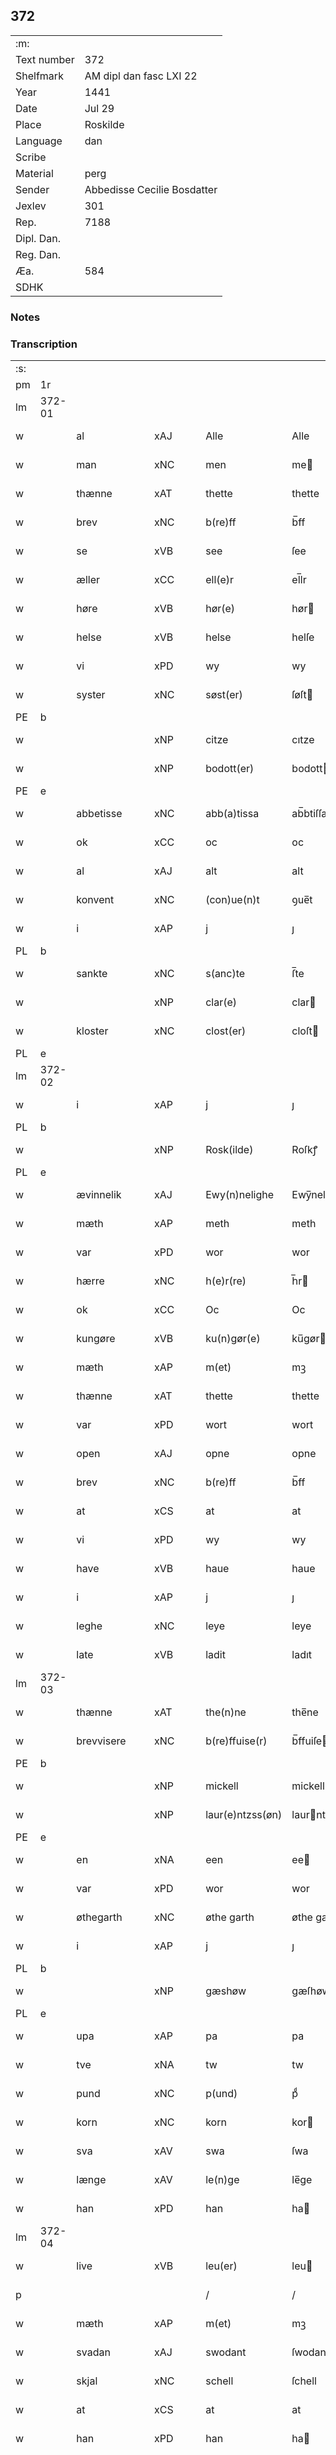 ** 372
| :m:         |                             |
| Text number | 372                         |
| Shelfmark   | AM dipl dan fasc LXI 22     |
| Year        | 1441                        |
| Date        | Jul 29                      |
| Place       | Roskilde                    |
| Language    | dan                         |
| Scribe      |                             |
| Material    | perg                        |
| Sender      | Abbedisse Cecilie Bosdatter |
| Jexlev      | 301                         |
| Rep.        | 7188                        |
| Dipl. Dan.  |                             |
| Reg. Dan.   |                             |
| Æa.         | 584                         |
| SDHK        |                             |

*** Notes


*** Transcription
| :s: |        |             |     |   |   |                  |             |   |   |   |   |     |   |   |    |        |
| pm  | 1r     |             |     |   |   |                  |             |   |   |   |   |     |   |   |    |        |
| lm  | 372-01 |             |     |   |   |                  |             |   |   |   |   |     |   |   |    |        |
| w   |        | al          | xAJ |   |   | Alle             | Alle        |   |   |   |   | dan |   |   |    | 372-01 |
| w   |        | man         | xNC |   |   | men              | me         |   |   |   |   | dan |   |   |    | 372-01 |
| w   |        | thænne      | xAT |   |   | thette           | thette      |   |   |   |   | dan |   |   |    | 372-01 |
| w   |        | brev        | xNC |   |   | b(re)ff          | b̅ff         |   |   |   |   | dan |   |   |    | 372-01 |
| w   |        | se          | xVB |   |   | see              | ſee         |   |   |   |   | dan |   |   |    | 372-01 |
| w   |        | æller       | xCC |   |   | ell(e)r          | el̅lr        |   |   |   |   | dan |   |   |    | 372-01 |
| w   |        | høre        | xVB |   |   | hør(e)           | hør        |   |   |   |   | dan |   |   |    | 372-01 |
| w   |        | helse       | xVB |   |   | helse            | helſe       |   |   |   |   | dan |   |   |    | 372-01 |
| w   |        | vi          | xPD |   |   | wy               | wy          |   |   |   |   | dan |   |   |    | 372-01 |
| w   |        | syster      | xNC |   |   | søst(er)         | ſøſt       |   |   |   |   | dan |   |   |    | 372-01 |
| PE  | b      |             |     |   |   |                  |             |   |   |   |   |     |   |   |    |        |
| w   |        |             | xNP |   |   | citze            | cıtze       |   |   |   |   | dan |   |   |    | 372-01 |
| w   |        |             | xNP |   |   | bodott(er)       | bodott     |   |   |   |   | dan |   |   |    | 372-01 |
| PE  | e      |             |     |   |   |                  |             |   |   |   |   |     |   |   |    |        |
| w   |        | abbetisse   | xNC |   |   | abb(a)tissa      | ab̅btiſſa    |   |   |   |   | lat |   |   |    | 372-01 |
| w   |        | ok          | xCC |   |   | oc               | oc          |   |   |   |   | dan |   |   |    | 372-01 |
| w   |        | al          | xAJ |   |   | alt              | alt         |   |   |   |   | dan |   |   |    | 372-01 |
| w   |        | konvent     | xNC |   |   | (con)ue(n)t      | ꝯue̅t        |   |   |   |   | dan |   |   |    | 372-01 |
| w   |        | i           | xAP |   |   | j                | ȷ           |   |   |   |   | dan |   |   |    | 372-01 |
| PL  | b      |             |     |   |   |                  |             |   |   |   |   |     |   |   |    |        |
| w   |        | sankte      | xNC |   |   | s(anc)te         | ſ̅te         |   |   |   |   | dan |   |   |    | 372-01 |
| w   |        |             | xNP |   |   | clar(e)          | clar       |   |   |   |   | dan |   |   |    | 372-01 |
| w   |        | kloster     | xNC |   |   | clost(er)        | cloſt      |   |   |   |   | dan |   |   |    | 372-01 |
| PL  | e      |             |     |   |   |                  |             |   |   |   |   |     |   |   |    |        |
| lm  | 372-02 |             |     |   |   |                  |             |   |   |   |   |     |   |   |    |        |
| w   |        | i           | xAP |   |   | j                | ȷ           |   |   |   |   | dan |   |   |    | 372-02 |
| PL  | b      |             |     |   |   |                  |             |   |   |   |   |     |   |   |    |        |
| w   |        |             | xNP |   |   | Rosk(ilde)       | Roſkꝭ       |   |   |   |   | dan |   |   |    | 372-02 |
| PL  | e      |             |     |   |   |                  |             |   |   |   |   |     |   |   |    |        |
| w   |        | ævinnelik   | xAJ |   |   | Ewy(n)nelighe    | Ewy̅nelıghe  |   |   |   |   | dan |   |   |    | 372-02 |
| w   |        | mæth        | xAP |   |   | meth             | meth        |   |   |   |   | dan |   |   |    | 372-02 |
| w   |        | var         | xPD |   |   | wor              | wor         |   |   |   |   | dan |   |   |    | 372-02 |
| w   |        | hærre       | xNC |   |   | h(e)r(re)        | h̅r         |   |   |   |   | dan |   |   |    | 372-02 |
| w   |        | ok          | xCC |   |   | Oc               | Oc          |   |   |   |   | dan |   |   |    | 372-02 |
| w   |        | kungøre     | xVB |   |   | ku(n)gør(e)      | ku̅gør      |   |   |   |   | dan |   |   |    | 372-02 |
| w   |        | mæth        | xAP |   |   | m(et)            | mꝫ          |   |   |   |   | dan |   |   |    | 372-02 |
| w   |        | thænne      | xAT |   |   | thette           | thette      |   |   |   |   | dan |   |   |    | 372-02 |
| w   |        | var         | xPD |   |   | wort             | wort        |   |   |   |   | dan |   |   |    | 372-02 |
| w   |        | open        | xAJ |   |   | opne             | opne        |   |   |   |   | dan |   |   |    | 372-02 |
| w   |        | brev        | xNC |   |   | b(re)ff          | b̅ff         |   |   |   |   | dan |   |   |    | 372-02 |
| w   |        | at          | xCS |   |   | at               | at          |   |   |   |   | dan |   |   |    | 372-02 |
| w   |        | vi          | xPD |   |   | wy               | wy          |   |   |   |   | dan |   |   |    | 372-02 |
| w   |        | have        | xVB |   |   | haue             | haue        |   |   |   |   | dan |   |   |    | 372-02 |
| w   |        | i           | xAP |   |   | j                | ȷ           |   |   |   |   | dan |   |   |    | 372-02 |
| w   |        | leghe       | xNC |   |   | leye             | leye        |   |   |   |   | dan |   |   |    | 372-02 |
| w   |        | late        | xVB |   |   | ladit            | ladıt       |   |   |   |   | dan |   |   |    | 372-02 |
| lm  | 372-03 |             |     |   |   |                  |             |   |   |   |   |     |   |   |    |        |
| w   |        | thænne      | xAT |   |   | the(n)ne         | the̅ne       |   |   |   |   | dan |   |   |    | 372-03 |
| w   |        | brevvisere  | xNC |   |   | b(re)ffuise(r)   | b̅ffuiſe    |   |   |   |   | dan |   |   |    | 372-03 |
| PE  | b      |             |     |   |   |                  |             |   |   |   |   |     |   |   |    |        |
| w   |        |             | xNP |   |   | mickell          | mickell     |   |   |   |   | dan |   |   |    | 372-03 |
| w   |        |             | xNP |   |   | laur(e)ntzss(øn) | laurntzſ  |   |   |   |   | dan |   |   |    | 372-03 |
| PE  | e      |             |     |   |   |                  |             |   |   |   |   |     |   |   |    |        |
| w   |        | en          | xNA |   |   | een              | ee         |   |   |   |   | dan |   |   |    | 372-03 |
| w   |        | var         | xPD |   |   | wor              | wor         |   |   |   |   | dan |   |   |    | 372-03 |
| w   |        | øthegarth   | xNC |   |   | øthe garth       | øthe garth  |   |   |   |   | dan |   |   |    | 372-03 |
| w   |        | i           | xAP |   |   | j                | ȷ           |   |   |   |   | dan |   |   |    | 372-03 |
| PL  | b      |             |     |   |   |                  |             |   |   |   |   |     |   |   |    |        |
| w   |        |             | xNP |   |   | gæshøw           | gæſhøw      |   |   |   |   | dan |   |   |    | 372-03 |
| PL  | e      |             |     |   |   |                  |             |   |   |   |   |     |   |   |    |        |
| w   |        | upa         | xAP |   |   | pa               | pa          |   |   |   |   | dan |   |   |    | 372-03 |
| w   |        | tve         | xNA |   |   | tw               | tw          |   |   |   |   | dan |   |   |    | 372-03 |
| w   |        | pund        | xNC |   |   | p(und)           | pͩ           |   |   |   |   | dan |   |   |    | 372-03 |
| w   |        | korn        | xNC |   |   | korn             | kor        |   |   |   |   | dan |   |   |    | 372-03 |
| w   |        | sva         | xAV |   |   | swa              | ſwa         |   |   |   |   | dan |   |   |    | 372-03 |
| w   |        | længe       | xAV |   |   | le(n)ge          | le̅ge        |   |   |   |   | dan |   |   |    | 372-03 |
| w   |        | han         | xPD |   |   | han              | ha         |   |   |   |   | dan |   |   |    | 372-03 |
| lm  | 372-04 |             |     |   |   |                  |             |   |   |   |   |     |   |   |    |        |
| w   |        | live        | xVB |   |   | leu(er)          | leu        |   |   |   |   | dan |   |   |    | 372-04 |
| p   |        |             |     |   |   | /                | /           |   |   |   |   | dan |   |   |    | 372-04 |
| w   |        | mæth        | xAP |   |   | m(et)            | mꝫ          |   |   |   |   | dan |   |   |    | 372-04 |
| w   |        | svadan      | xAJ |   |   | swodant          | ſwodant     |   |   |   |   | dan |   |   |    | 372-04 |
| w   |        | skjal       | xNC |   |   | schell           | ſchell      |   |   |   |   | dan |   |   |    | 372-04 |
| w   |        | at          | xCS |   |   | at               | at          |   |   |   |   | dan |   |   |    | 372-04 |
| w   |        | han         | xPD |   |   | han              | ha         |   |   |   |   | dan |   |   |    | 372-04 |
| w   |        | thæn        | xAT |   |   | th(e)n           | thn̅         |   |   |   |   | dan |   |   |    | 372-04 |
| w   |        | fornævnd    | xAJ |   |   | for(nefnde)      | forͩͤ         |   |   |   |   | dan |   |   |    | 372-04 |
| w   |        | garth       | xNC |   |   | garth            | garth       |   |   |   |   | dan |   |   |    | 372-04 |
| w   |        | bygje       | xVB |   |   | bygge            | bygge       |   |   |   |   | dan |   |   |    | 372-04 |
| w   |        | ok          | xCC |   |   | oc               | oc          |   |   |   |   | dan |   |   |    | 372-04 |
| w   |        | bætre       | xVB |   |   | bædr(e)          | bædr       |   |   |   |   | dan |   |   |    | 372-04 |
| w   |        | skule       | xVB |   |   | scall            | ſcall       |   |   |   |   | dan |   |   |    | 372-04 |
| w   |        | ok          | xCC |   |   | oc               | oc          |   |   |   |   | dan |   |   |    | 372-04 |
| w   |        | halde       | xVB |   |   | holde            | holde       |   |   |   |   | dan |   |   |    | 372-04 |
| w   |        | han         | xPD |   |   | hane(m)          | hane̅        |   |   |   |   | dan |   |   |    | 372-04 |
| w   |        | bygje       | xVB |   |   | bygd             | bygd        |   |   |   |   | dan |   |   |    | 372-04 |
| w   |        | i           | xAP |   |   | j                | ȷ           |   |   |   |   | dan |   |   |    | 372-04 |
| w   |        | goth        | xAJ |   |   | gothe            | gothe       |   |   |   |   | dan |   |   |    | 372-04 |
| lm  | 372-05 |             |     |   |   |                  |             |   |   |   |   |     |   |   |    |        |
| w   |        | mate        | xNC |   |   | mode             | mode        |   |   |   |   | dan |   |   |    | 372-05 |
| p   |        |             |     |   |   | /                | /           |   |   |   |   | dan |   |   |    | 372-05 |
| w   |        | ok          | xCC |   |   | oc               | oc          |   |   |   |   | dan |   |   |    | 372-05 |
| w   |        | skule       | xVB |   |   | schall           | ſchall      |   |   |   |   | dan |   |   |    | 372-05 |
| w   |        | han         | xPD |   |   | han              | ha         |   |   |   |   | dan |   |   |    | 372-05 |
| w   |        | sithen      | xAV |   |   | side             | ſıde        |   |   |   |   | dan |   |   |    | 372-05 |
| w   |        | thær        | xAV |   |   | th(e)r           | thr        |   |   |   |   | dan |   |   |    | 372-05 |
| w   |        | fri         | xAJ |   |   | frij             | frij        |   |   |   |   | dan |   |   |    | 372-05 |
| w   |        | uti         | xAP |   |   | vdj              | vdȷ         |   |   |   |   | dan |   |   |    | 372-05 |
| w   |        | i           | xAP |   |   | j                | ȷ           |   |   |   |   | dan |   |   |    | 372-05 |
| w   |        | thænne      | xAT |   |   | thesse           | theſſe      |   |   |   |   | dan |   |   |    | 372-05 |
| w   |        | næst        | xAJ |   |   | neste            | neſte       |   |   |   |   | dan |   |   |    | 372-05 |
| w   |        | samfæld     | xAJ |   |   | samfelde         | ſamfelde    |   |   |   |   | dan |   |   |    | 372-05 |
| w   |        | thri        | xNA |   |   | thry             | thry        |   |   |   |   | dan |   |   |    | 372-05 |
| w   |        | ar          | xNC |   |   | aar              | aar         |   |   |   |   | dan |   |   |    | 372-05 |
| w   |        | for         | xAP |   |   | for              | foꝛ         |   |   |   |   | dan |   |   |    | 372-05 |
| w   |        | uten        | xAP |   |   | vden             | vde        |   |   |   |   | dan |   |   |    | 372-05 |
| w   |        | landgilde   | xNC |   |   | landgilde        | landgılde   |   |   |   |   | dan |   |   |    | 372-05 |
| w   |        | ok          | xCC |   |   | och              | och         |   |   |   |   | dan |   |   |    | 372-05 |
| lm  | 372-06 |             |     |   |   |                  |             |   |   |   |   |     |   |   |    |        |
| w   |        | anner       | xPD |   |   | a(n)n(e)r        | a̅nr        |   |   |   |   | dan |   |   |    | 372-06 |
| w   |        | ræthsel     | xNC |   |   | retzsle          | retzsle     |   |   |   |   | dan |   |   |    | 372-06 |
| p   |        |             |     |   |   | /                | /           |   |   |   |   | dan |   |   |    | 372-06 |
| w   |        | mæthen      | xCC |   |   | me(n)            | me̅          |   |   |   |   | dan |   |   |    | 372-06 |
| w   |        | nar         | xAV |   |   | nor              | nor         |   |   |   |   | dan |   |   |    | 372-06 |
| w   |        | thænne      | xAT |   |   | thesse           | theſſe      |   |   |   |   | dan |   |   |    | 372-06 |
| w   |        | fornævnd    | xAJ |   |   | for(nefnde)      | forᷠͤ         |   |   |   |   | dan |   |   |    | 372-06 |
| w   |        | thri        | xNA |   |   | thry             | thry        |   |   |   |   | dan |   |   |    | 372-06 |
| w   |        | ar          | xNC |   |   | aar              | aar         |   |   |   |   | dan |   |   |    | 372-06 |
| w   |        | være        | xVB |   |   | ær(e)            | ær         |   |   |   |   | dan |   |   |    | 372-06 |
| w   |        | framgange   | xVB |   |   | fremgange(n)     | fremgange̅   |   |   |   |   | dan |   |   |    | 372-06 |
| w   |        | tha         | xAV |   |   | tha              | tha         |   |   |   |   | dan |   |   |    | 372-06 |
| w   |        | skule       | xVB |   |   | schall           | ſchall      |   |   |   |   | dan |   |   |    | 372-06 |
| w   |        | han         | xPD |   |   | han              | ha         |   |   |   |   | dan |   |   |    | 372-06 |
| w   |        | sithen      | xAV |   |   | sith(e)n         | ſıth̅       |   |   |   |   | dan |   |   |    | 372-06 |
| w   |        | framdeles   | xAV |   |   | framdel(e)       | framdel̅     |   |   |   |   | dan |   |   |    | 372-06 |
| w   |        | give        | xVB |   |   | giffue           | giffue      |   |   |   |   | dan |   |   |    | 372-06 |
| lm  | 372-07 |             |     |   |   |                  |             |   |   |   |   |     |   |   |    |        |
| w   |        | thær        | xAV |   |   | th(er)           | th         |   |   |   |   | dan |   |   |    | 372-07 |
| w   |        | tve         | xMA |   |   | tw               | tw          |   |   |   |   | dan |   |   |    | 372-07 |
| w   |        | pund        | xNC |   |   | p(und)           | pͩ           |   |   |   |   | dan |   |   |    | 372-07 |
| w   |        | korn        | xNC |   |   | korn             | kor        |   |   |   |   | dan |   |   |    | 372-07 |
| w   |        | af          | xAP |   |   | aff              | aff         |   |   |   |   | dan |   |   |    | 372-07 |
| w   |        | til         | xAP |   |   | till             | tıll        |   |   |   |   | dan |   |   |    | 372-07 |
| w   |        | arlik       | xAJ |   |   | arlicht          | arlıcht     |   |   |   |   | dan |   |   |    | 372-07 |
| w   |        | landgilde   | xNC |   |   | landgilde        | landgılde   |   |   |   |   | dan |   |   |    | 372-07 |
| w   |        | ok          | xCC |   |   | oc               | oc          |   |   |   |   | dan |   |   |    | 372-07 |
| w   |        | yte         | xVB |   |   | yde              | yde         |   |   |   |   | dan |   |   |    | 372-07 |
| w   |        | thæn        | xAT |   |   | th(et)           | thꝫ         |   |   |   |   | dan |   |   |    | 372-07 |
| w   |        | betimelik   | xAJ |   |   | betimelighe      | betımelıghe |   |   |   |   | dan |   |   |    | 372-07 |
| w   |        | innen       | xAP |   |   | j(n)ne(n)        | ȷ̅ne̅         |   |   |   |   | dan |   |   |    | 372-07 |
| w   |        | kyndelmisse | xNC |   |   | kyndelmøsse      | kyndelmøſſe |   |   |   |   | dan |   |   |    | 372-07 |
| w   |        | til         | xAP |   |   | till             | tıll        |   |   |   |   | dan |   |   |    | 372-07 |
| w   |        | goth        | xAJ |   |   | goth             | goth        |   |   |   |   | dan |   |   |    | 372-07 |
| w   |        | rethe       | xNC |   |   | rethe            | rethe       |   |   |   |   | dan |   |   |    | 372-07 |
| lm  | 372-08 |             |     |   |   |                  |             |   |   |   |   |     |   |   |    |        |
| w   |        | hær         | xAV |   |   | h(er)            | h̅           |   |   |   |   | dan |   |   |    | 372-08 |
| w   |        | i           | xAP |   |   | j                | ȷ           |   |   |   |   | dan |   |   |    | 372-08 |
| w   |        | kloster     | xNC |   |   | clost(er)        | cloſt      |   |   |   |   | dan |   |   |    | 372-08 |
| w   |        | ok          | xCC |   |   | oc               | oc          |   |   |   |   | dan |   |   |    | 372-08 |
| w   |        | thær        | xAV |   |   | th(er)           | th         |   |   |   |   | dan |   |   |    | 372-08 |
| w   |        | til         | xAP |   |   | till             | till        |   |   |   |   | dan |   |   |    | 372-08 |
| w   |        | skule       | xVB |   |   | scall            | ſcall       |   |   |   |   | dan |   |   |    | 372-08 |
| w   |        | han         | xPD |   |   | han              | han         |   |   |   |   | dan |   |   |    | 372-08 |
| w   |        | yte         | xVB |   |   | yde              | yde         |   |   |   |   | dan |   |   |    | 372-08 |
| w   |        | anner       | xPD |   |   | a(n)n(e)r        | a̅nr        |   |   |   |   | dan |   |   |    | 372-08 |
| w   |        | sma         | xAJ |   |   | sma              | ſma         |   |   |   |   | dan |   |   |    | 372-08 |
| w   |        | ræthelse    | xNC |   |   | retzle           | retzle      |   |   |   |   | dan |   |   |    | 372-08 |
| w   |        | thær        | xAV |   |   | th(er)           | th         |   |   |   |   | dan |   |   |    | 372-08 |
| w   |        | af          | xAP |   |   | aff              | aff         |   |   |   |   | dan |   |   |    | 372-08 |
| w   |        | sum         | xPD |   |   | som              | ſo         |   |   |   |   | dan |   |   |    | 372-08 |
| w   |        | thær        | xAV |   |   | th(er)           | th         |   |   |   |   | dan |   |   |    | 372-08 |
| w   |        | tilforn     | xAV |   |   | tilfore(n)       | tılfore̅     |   |   |   |   | dan |   |   |    | 372-08 |
| w   |        | plæghe      | xVB |   |   | pleyethe         | pleyethe    |   |   |   |   | dan |   |   |    | 372-08 |
| w   |        | at          | xIM |   |   | at               | at          |   |   |   |   | dan |   |   | =  | 372-08 |
| w   |        | gange       | xVB |   |   | ga               | ga          |   |   |   |   | dan |   |   | == | 372-08 |
| w   |        | af          | xAP |   |   | aff              | aff         |   |   |   |   | dan |   |   |    | 372-08 |
| w   |        | sum         | xPD |   |   | som              | ſo         |   |   |   |   | dan |   |   |    | 372-08 |
| lm  | 372-09 |             |     |   |   |                  |             |   |   |   |   |     |   |   |    |        |
| w   |        | han         | xPD |   |   | hans             | han        |   |   |   |   | dan |   |   |    | 372-09 |
| w   |        | nabo        | xNC |   |   | nabo             | nabo        |   |   |   |   | dan |   |   |    | 372-09 |
| w   |        | gøre        | xVB |   |   | gør(e)           | gør        |   |   |   |   | dan |   |   |    | 372-09 |
| w   |        | mæthen      | xCS |   |   | me(n)            | me̅          |   |   |   |   | dan |   |   |    | 372-09 |
| w   |        | for         | xAP |   |   | for              | for         |   |   |   |   | dan |   |   |    | 372-09 |
| w   |        | ærvethe     | xNC |   |   | erweth(et)       | erwethꝫ     |   |   |   |   | dan |   |   |    | 372-09 |
| w   |        | skule       | xVB |   |   | schall           | ſchall      |   |   |   |   | dan |   |   |    | 372-09 |
| w   |        | han         | xPD |   |   | han              | ha         |   |   |   |   | dan |   |   |    | 372-09 |
| w   |        | være        | xVB |   |   | wer(e)           | wer        |   |   |   |   | dan |   |   |    | 372-09 |
| w   |        | fri         | xAJ |   |   | frij             | frij        |   |   |   |   | dan |   |   |    | 372-09 |
| w   |        | sva         | xAV |   |   | swo              | ſwo         |   |   |   |   | dan |   |   |    | 372-09 |
| w   |        | længe       | xAV |   |   | le(n)ge          | le̅ge        |   |   |   |   | dan |   |   |    | 372-09 |
| w   |        | han         | xPD |   |   | han              | ha         |   |   |   |   | dan |   |   |    | 372-09 |
| w   |        | live        | xVB |   |   | lewer            | lewer       |   |   |   |   | dan |   |   |    | 372-09 |
| w   |        | ske         | xVB |   |   | Scethe           | cethe      |   |   |   |   | dan |   |   |    | 372-09 |
| w   |        | thæn        | xAT |   |   | th(et)           | thꝫ         |   |   |   |   | dan |   |   |    | 372-09 |
| w   |        | ok          | xAV |   |   | oc               | oc          |   |   |   |   | dan |   |   |    | 372-09 |
| w   |        | sva         | xAV |   |   | swo              | ſwo         |   |   |   |   | dan |   |   |    | 372-09 |
| lm  | 372-10 |             |     |   |   |                  |             |   |   |   |   |     |   |   |    |        |
| w   |        | at          | xCS |   |   | at               | at          |   |   |   |   | dan |   |   |    | 372-10 |
| w   |        | noker       | xPD |   |   | nog(er)          | nog        |   |   |   |   | dan |   |   |    | 372-10 |
| w   |        | var         | xPD |   |   | wor              | wor         |   |   |   |   | dan |   |   |    | 372-10 |
| w   |        | æmbætesman  | xNC |   |   | embitzman        | embıtzma   |   |   |   |   | dan |   |   |    | 372-10 |
| w   |        | gøre        | xVB |   |   | giorthe          | gıorthe     |   |   |   |   | dan |   |   |    | 372-10 |
| w   |        | han         | xPD |   |   | hane(m)          | hane̅        |   |   |   |   | dan |   |   |    | 372-10 |
| w   |        | noker       | xPD |   |   | nog(er)          | nog        |   |   |   |   | dan |   |   |    | 372-10 |
| w   |        | mærkelik    | xAJ |   |   | merkelich        | merkelıch   |   |   |   |   | dan |   |   |    | 372-10 |
| w   |        | uræt        | xNC |   |   | wræt             | wræt        |   |   |   |   | dan |   |   |    | 372-10 |
| w   |        | thæn        | xAT |   |   | th(et)           | thꝫ         |   |   |   |   | dan |   |   |    | 372-10 |
| w   |        | bevislik    | xAJ |   |   | bewislicht       | bewıſlıcht  |   |   |   |   | dan |   |   |    | 372-10 |
| w   |        | være        | xVB |   |   | wor(e)           | wor        |   |   |   |   | dan |   |   |    | 372-10 |
| w   |        | tha         | xAV |   |   | tha              | tha         |   |   |   |   | dan |   |   |    | 372-10 |
| lm  | 372-11 |             |     |   |   |                  |             |   |   |   |   |     |   |   |    |        |
| w   |        | mughe       | xVB |   |   | ma               | ma          |   |   |   |   | dan |   |   |    | 372-11 |
| w   |        | han         | xPD |   |   | han              | ha         |   |   |   |   | dan |   |   |    | 372-11 |
| w   |        | fare        | xVB |   |   | far(e)           | far        |   |   |   |   | dan |   |   |    | 372-11 |
| w   |        | thær        | xAV |   |   | th(er)           | th         |   |   |   |   | dan |   |   |    | 372-11 |
| w   |        | sva         | xAV |   |   | swo              | ſwo         |   |   |   |   | dan |   |   |    | 372-11 |
| w   |        | fri         | xAJ |   |   | frij             | frij        |   |   |   |   | dan |   |   |    | 372-11 |
| w   |        | ut          | xAP |   |   | wt               | wt          |   |   |   |   | dan |   |   |    | 372-11 |
| w   |        | af          | xAP |   |   | aff              | aff         |   |   |   |   | dan |   |   |    | 372-11 |
| w   |        | sum         | xPD |   |   | so(m)            | ſo̅          |   |   |   |   | dan |   |   |    | 372-11 |
| w   |        | han         | xPD |   |   | han              | ha         |   |   |   |   | dan |   |   |    | 372-11 |
| w   |        | kome        | xVB |   |   | ko(m)m(e)r       | ko̅mr       |   |   |   |   | dan |   |   |    | 372-11 |
| w   |        | thær        | xAV |   |   | th(er)           | th         |   |   |   |   | dan |   |   |    | 372-11 |
| w   |        | nu          | xAV |   |   | nw               | nw          |   |   |   |   | dan |   |   |    | 372-11 |
| w   |        | upa         | xAP |   |   | vppa             | va         |   |   |   |   | dan |   |   |    | 372-11 |
| p   |        |             |     |   |   | /                | /           |   |   |   |   | dan |   |   |    | 372-11 |
| w   |        | mæthen      | xCS |   |   | me(n)            | me̅          |   |   |   |   | dan |   |   |    | 372-11 |
| w   |        | at          | xCS |   |   | at               | at          |   |   |   |   | dan |   |   |    | 372-11 |
| w   |        | han         | xPD |   |   | han              | ha         |   |   |   |   | dan |   |   |    | 372-11 |
| w   |        | sitje       | xVB |   |   | sider            | ſider       |   |   |   |   | dan |   |   |    | 372-11 |
| w   |        | til         | xAP |   |   | till             | tıll        |   |   |   |   | dan |   |   |    | 372-11 |
| w   |        | sin         | xPD |   |   | syn              | ſy         |   |   |   |   | dan |   |   |    | 372-11 |
| w   |        | ræt         | xAJ |   |   | rette            | rette       |   |   |   |   | dan |   |   |    | 372-11 |
| lm  | 372-12 |             |     |   |   |                  |             |   |   |   |   |     |   |   |    |        |
| w   |        | fardagh     | xNC |   |   | far(e)daw        | fardaw     |   |   |   |   | dan |   |   |    | 372-12 |
| w   |        | ok          | xCC |   |   | oc               | oc          |   |   |   |   | dan |   |   |    | 372-12 |
| w   |        | gøre        | xVB |   |   | gør(e)           | gør        |   |   |   |   | dan |   |   |    | 372-12 |
| w   |        | tha         | xAV |   |   | tha              | tha         |   |   |   |   | dan |   |   |    | 372-12 |
| w   |        | ful         | xAJ |   |   | fult             | fult        |   |   |   |   | dan |   |   |    | 372-12 |
| w   |        | sum         | xPD |   |   | so(m)            | ſo̅          |   |   |   |   | dan |   |   |    | 372-12 |
| w   |        | han         | xPD |   |   | hano(m)          | hano̅        |   |   |   |   | dan |   |   |    | 372-12 |
| w   |        | byrje       | xVB |   |   | bør              | bør         |   |   |   |   | dan |   |   |    | 372-12 |
| w   |        |             | lat |   |   | jn               | ȷn          |   |   |   |   | lat |   |   |    | 372-12 |
| w   |        |             | lat |   |   | cui(us)          | cuıꝰ        |   |   |   |   | lat |   |   |    | 372-12 |
| w   |        |             | lat |   |   | rei              | reı         |   |   |   |   | lat |   |   |    | 372-12 |
| w   |        |             | lat |   |   | testi(m)o(niu)m  | teſtıo̅     |   |   |   |   | lat |   |   |    | 372-12 |
| w   |        |             | lat |   |   | Sig(illum)       | ıgꝭ        |   |   |   |   | lat |   |   |    | 372-12 |
| w   |        |             | lat |   |   | n(ost)ri         | nr̅ı         |   |   |   |   | lat |   |   |    | 372-12 |
| w   |        |             | lat |   |   | (con)ue(n)t(us)  | ꝯue̅t       |   |   |   |   | lat |   |   |    | 372-12 |
| w   |        |             | lat |   |   | vna              | vna         |   |   |   |   | lat |   |   |    | 372-12 |
| w   |        |             | lat |   |   | c(um)            | ƈ           |   |   |   |   | lat |   |   |    | 372-12 |
| w   |        |             | lat |   |   | Sig(illis)       | ıgꝭ        |   |   |   |   | lat |   |   |    | 372-12 |
| lm  | 372-13 |             |     |   |   |                  |             |   |   |   |   |     |   |   |    |        |
| w   |        |             | lat |   |   | p(ro)uisor(is)   | ꝓuiſorꝭ     |   |   |   |   | lat |   |   |    | 372-13 |
| w   |        |             | lat |   |   | n(ost)ri         | nr̅ı         |   |   |   |   | lat |   |   |    | 372-13 |
| w   |        |             | lat |   |   | d(omi)nj         | dn̅ȷ         |   |   |   |   | lat |   |   |    | 372-13 |
| PE  | b      |             |     |   |   |                  |             |   |   |   |   |     |   |   |    |        |
| w   |        |             | lat |   |   | olauj            | olauj       |   |   |   |   | lat |   |   |    | 372-13 |
| w   |        |             | lat |   |   | boecij           | boecij      |   |   |   |   | lat |   |   |    | 372-13 |
| PE  | e      |             |     |   |   |                  |             |   |   |   |   |     |   |   |    |        |
| w   |        |             | lat |   |   | ca(no)n(ici)     | ca̅ꝰ        |   |   |   |   | lat |   |   |    | 372-13 |
| PL  | b      |             |     |   |   |                  |             |   |   |   |   |     |   |   |    |        |
| w   |        |             | lat |   |   | Rosk(ildensis)   | Roſkꝭ       |   |   |   |   | lat |   |   |    | 372-13 |
| PL  | e      |             |     |   |   |                  |             |   |   |   |   |     |   |   |    |        |
| w   |        |             | lat |   |   | p(rese)ntib(us)  | pn̅tıb      |   |   |   |   | lat |   |   |    | 372-13 |
| w   |        |             | lat |   |   | e(st)            | e̅           |   |   |   |   | lat |   |   |    | 372-13 |
| w   |        |             | lat |   |   | appe(n)s(um)     | ae̅        |   |   |   |   | lat |   |   |    | 372-13 |
| w   |        |             | lat |   |   | Dat(um)          | Dat        |   |   |   |   | lat |   |   |    | 372-13 |
| PL  | b      |             |     |   |   |                  |             |   |   |   |   |     |   |   |    |        |
| w   |        |             | lat |   |   | Rosk(ildis)      | Roſkꝭ       |   |   |   |   | lat |   |   |    | 372-13 |
| PL  | e      |             |     |   |   |                  |             |   |   |   |   |     |   |   |    |        |
| w   |        |             | lat |   |   | a(n)no           | a̅no         |   |   |   |   | lat |   |   |    | 372-13 |
| w   |        |             | lat |   |   | do(mini)         | do̅          |   |   |   |   | lat |   |   |    | 372-13 |
| n   |        |             | lat |   |   | mcd°             | cd°        |   |   |   |   | lat |   |   |    | 372-13 |
| n   |        |             | lat |   |   | xlͫͦ               | xlͫͦ          |   |   |   |   | lat |   |   |    | 372-13 |
| w   |        |             | lat |   |   | p(rimo)          | p°         |   |   |   |   | lat |   |   |    | 372-13 |
| lm  | 372-14 |             |     |   |   |                  |             |   |   |   |   |     |   |   |    |        |
| w   |        |             | lat |   |   | die              | dıe         |   |   |   |   | lat |   |   |    | 372-14 |
| w   |        |             | lat |   |   | b(ea)ti          | bt̅ı         |   |   |   |   | lat |   |   |    | 372-14 |
| w   |        |             | lat |   |   | olaui            | olaui       |   |   |   |   | lat |   |   |    | 372-14 |
| w   |        |             | lat |   |   | r(e)g(is)        | rgꝭ        |   |   |   |   | lat |   |   |    | 372-14 |
| w   |        |             | lat |   |   | (et)             | ⁊           |   |   |   |   | lat |   |   |    | 372-14 |
| w   |        |             | lat |   |   | m(arty)r(is)     | mᷓrꝭ         |   |   |   |   | lat |   |   |    | 372-14 |
| w   |        |             | lat |   |   | gl(ori)osi       | gl̅oſi       |   |   |   |   | lat |   |   |    | 372-14 |
| :e: |        |             |     |   |   |                  |             |   |   |   |   |     |   |   |    |        |


